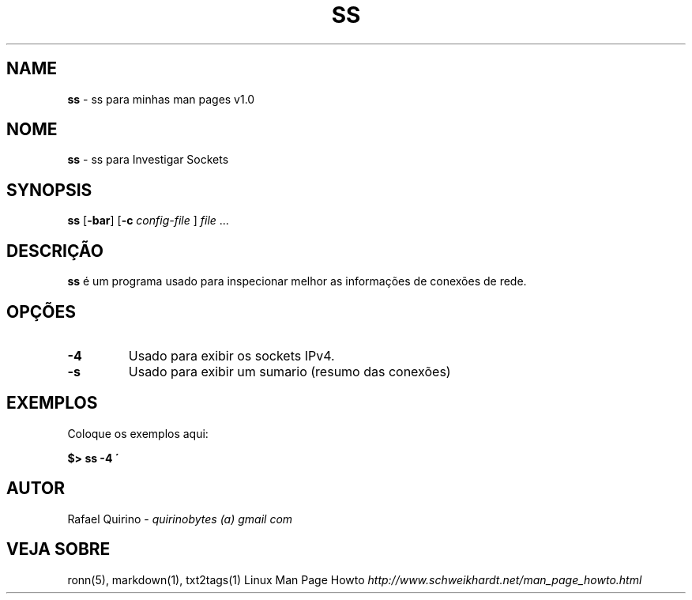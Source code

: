 .\" generated with Ronn/v0.7.3
.\" http://github.com/rtomayko/ronn/tree/0.7.3
.
.TH "SS" "1" "March 2017" "" ""
.
.SH "NAME"
\fBss\fR \- ss para minhas man pages v1\.0
.
.SH "NOME"
\fBss\fR \- ss para Investigar Sockets
.
.SH "SYNOPSIS"
\fBss\fR [\fB\-bar\fR] [\fB\-c\fR \fIconfig\-file\fR ] \fIfile\fR \.\.\.
.
.SH "DESCRIÇÃO"
\fBss\fR é um programa usado para inspecionar melhor as informações de conexões de rede\.
.
.SH "OPÇÕES"
.
.TP
\fB\-4\fR
Usado para exibir os sockets IPv4\.
.
.TP
\fB\-s\fR
Usado para exibir um sumario (resumo das conexões)
.
.SH "EXEMPLOS"
Coloque os exemplos aqui:
.
.P
\fB$> ss \-4 \'\fR
.
.SH "AUTOR"
Rafael Quirino \- \fIquirinobytes (a) gmail com\fR
.
.SH "VEJA SOBRE"
ronn(5), markdown(1), txt2tags(1) Linux Man Page Howto \fIhttp://www\.schweikhardt\.net/man_page_howto\.html\fR
